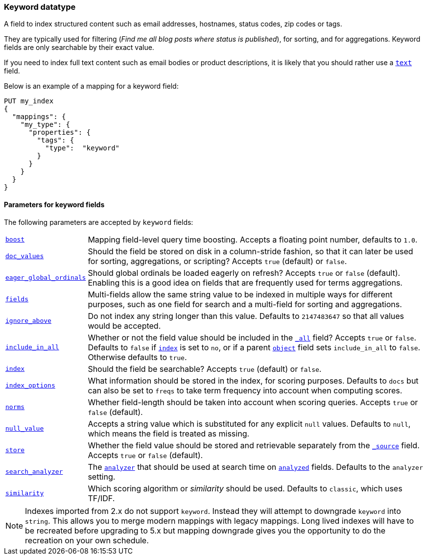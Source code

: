 [[keyword]]
=== Keyword datatype

A field to index structured content such as email addresses, hostnames, status
codes, zip codes or tags.

They are typically used for filtering (_Find me all blog posts where
++status++ is ++published++_), for sorting, and for aggregations. Keyword
fields are only searchable by their exact value.

If you need to index full text content such as email bodies or product
descriptions, it is likely that you should rather use a <<text,`text`>> field.

Below is an example of a mapping for a keyword field:

[source,js]
--------------------------------
PUT my_index
{
  "mappings": {
    "my_type": {
      "properties": {
        "tags": {
          "type":  "keyword"
        }
      }
    }
  }
}
--------------------------------
// CONSOLE

[[keyword-params]]
==== Parameters for keyword fields

The following parameters are accepted by `keyword` fields:

[horizontal]

<<mapping-boost,`boost`>>::

    Mapping field-level query time boosting. Accepts a floating point number, defaults
    to `1.0`.

<<doc-values,`doc_values`>>::

    Should the field be stored on disk in a column-stride fashion, so that it
    can later be used for sorting, aggregations, or scripting? Accepts `true`
    (default) or `false`.

<<global-ordinals,`eager_global_ordinals`>>::

    Should global ordinals be loaded eagerly on refresh? Accepts `true` or `false`
    (default). Enabling this is a good idea on fields that are frequently used for
    terms aggregations.

<<multi-fields,`fields`>>::

    Multi-fields allow the same string value to be indexed in multiple ways for
    different purposes, such as one field for search and a multi-field for
    sorting and aggregations.

<<ignore-above,`ignore_above`>>::

    Do not index any string longer than this value.  Defaults to
    `2147483647` so that all values would be accepted.

<<include-in-all,`include_in_all`>>::

    Whether or not the field value should be included in the
    <<mapping-all-field,`_all`>> field? Accepts `true` or `false`.  Defaults
    to `false` if <<mapping-index,`index`>> is set to `no`, or if a parent
    <<object,`object`>> field sets `include_in_all` to `false`.
    Otherwise defaults to `true`.

<<mapping-index,`index`>>::

    Should the field be searchable? Accepts `true` (default) or `false`.

<<index-options,`index_options`>>::

    What information should be stored in the index, for scoring purposes.
    Defaults to `docs` but can also be set to `freqs` to take term frequency into account
    when computing scores.

<<norms,`norms`>>::

    Whether field-length should be taken into account when scoring queries.
    Accepts `true` or `false` (default).

<<null-value,`null_value`>>::

    Accepts a string value which is substituted for any explicit `null`
    values.  Defaults to `null`, which means the field is treated as missing.

<<mapping-store,`store`>>::

    Whether the field value should be stored and retrievable separately from
    the <<mapping-source-field,`_source`>> field. Accepts `true` or `false`
    (default).

<<search-analyzer,`search_analyzer`>>::

    The <<analyzer,`analyzer`>> that should be used at search time on
    <<mapping-index,`analyzed`>> fields. Defaults to the `analyzer` setting.

<<similarity,`similarity`>>::

    Which scoring algorithm or _similarity_ should be used. Defaults
    to `classic`, which uses TF/IDF.

NOTE: Indexes imported from 2.x do not support `keyword`. Instead they will
attempt to downgrade `keyword` into `string`. This allows you to merge modern
mappings with legacy mappings. Long lived indexes will have to be recreated
before upgrading to 5.x but mapping downgrade gives you the opportunity to do
the recreation on your own schedule.
